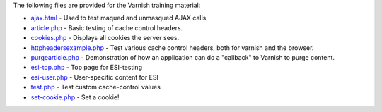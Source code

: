 The following files are provided for the Varnish training material:

* `<ajax.html>`_ - Used to test maqued and unmasqued AJAX calls 
* `<article.php>`_ - Basic testing of cache control headers.
* `<cookies.php>`_ - Displays all cookies the server sees.
* `<httpheadersexample.php>`_ - Test various cache control headers, both
  for varnish and the browser.
* `<purgearticle.php>`_ - Demonstration of how an application can do a
  "callback" to Varnish to purge content.
* `<esi-top.php>`_ - Top page for ESI-testing
* `<esi-user.php>`_ - User-specific content for ESI
* `<test.php>`_ - Test custom cache-control values
* `<set-cookie.php>`_ - Set a cookie!
